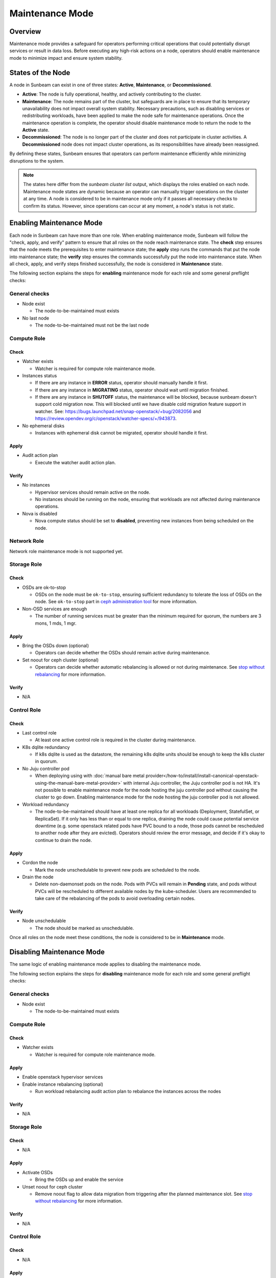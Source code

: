 Maintenance Mode
================

Overview
--------

Maintenance mode provides a safeguard for operators performing critical operations
that could potentially disrupt services or result in data loss. Before executing
any high-risk actions on a node, operators should enable maintenance mode to
minimize impact and ensure system stability.

States of the Node
------------------

A node in Sunbeam can exist in one of three states: **Active**, **Maintenance**, or **Decommissioned**.

- **Active**: The node is fully operational, healthy, and actively contributing to the cluster.
- **Maintenance**: The node remains part of the cluster, but safeguards are in place to ensure that its temporary unavailability does not impact overall system stability. Necessary precautions, such as disabling services or redistributing workloads, have been applied to make the node safe for maintenance operations. Once the maintenance operation is complete, the operator should disable maintenance mode to return the node to the **Active** state.
- **Decommissioned**: The node is no longer part of the cluster and does not participate in cluster activities. A **Decommissioned** node does not impact cluster operations, as its responsibilities have already been reassigned.

By defining these states, Sunbeam ensures that operators can perform maintenance efficiently while minimizing disruptions to the system.

.. note ::

    The states here differ from the `sunbeam cluster list` output, which displays the roles enabled on each node.
    Maintenance mode states are dynamic because an operator can manually trigger operations on the cluster at any time. A node is considered to be in maintenance mode only if it passes all necessary checks to confirm its status. However, since operations can occur at any moment, a node's status is not static.


Enabling Maintenance Mode
-------------------------

Each node in Sunbeam can have more than one role. When enabling maintenance mode, Sunbeam will
follow the "check, apply, and verify" pattern to ensure that all roles on the node reach
maintenance state. The **check** step ensures that the node meets the prerequisites to enter
maintenance state; the **apply** step runs the commands that put the node into maintenance state;
the **verify** step ensures the commands successfully put the node into maintenance state. When all
check, apply, and verify steps finished successfully, the node is considered in **Maintenance**
state.

The following section explains the steps for **enabling** maintenance mode for each role and some
general preflight checks:

General checks
~~~~~~~~~~~~~~

* Node exist

  * The node-to-be-maintained must exists

* No last node

  * The node-to-be-maintained must not be the last node


Compute Role
~~~~~~~~~~~~

Check
^^^^^

* Watcher exists

  * Watcher is required for compute role maintenance mode.

* Instances status

  * If there are any instance in **ERROR** status, operator should manually handle it first.

  * If there are any instance in **MIGRATING** status, operator should wait until migration
    finished.

  * If there are any instance in **SHUTOFF** status, the maintenance will be blocked, because
    sunbeam doesn't support cold migration now. This will blocked until we have disable cold
    migration feature support in watcher. See:
    https://bugs.launchpad.net/snap-openstack/+bug/2082056 and
    https://review.opendev.org/c/openstack/watcher-specs/+/943873.

* No ephemeral disks

  * Instances with ephemeral disk cannot be migrated, operator should handle it first.

Apply
^^^^^

* Audit action plan

  * Execute the watcher audit action plan.

Verify
^^^^^^

* No instances

  * Hypervisor services should remain active on the node.

  * No instances should be running on the node, ensuring that workloads are not affected during
    maintenance operations.

* Nova is disabled

  * Nova compute status should be set to **disabled**, preventing new instances from being
    scheduled on the node.


Network Role
~~~~~~~~~~~~

Network role maintenance mode is not supported yet.

Storage Role
~~~~~~~~~~~~

Check
^^^^^

* OSDs are ok-to-stop

  * OSDs on the node must be ``ok-to-stop``, ensuring sufficient redundancy to tolerate the loss of
    OSDs on the node. See ``ok-to-stop`` part in `ceph administration tool`_ for more information.

* Non-OSD services are enough

  * The number of running services must be greater than the minimum required for quorum, the
    numbers are 3 mons, 1 mds, 1 mgr.

Apply
^^^^^

* Bring the OSDs down (optional)

  * Operators can decide whether the OSDs should remain active during maintenance.

* Set noout for ceph cluster (optional)

  * Operators can decide whether automatic rebalancing is allowed or not during maintenance. See
    `stop without rebalancing`_ for more information.

Verify
^^^^^^

* N/A


Control Role
~~~~~~~~~~~~

Check
^^^^^


* Last control role

  * At least one active control role is required in the cluster during maintenance.

* K8s dqlite redundancy

  * If k8s dqlite is used as the datastore, the remaining k8s dqlite units should be enough to keep
    the k8s cluster in quorum.

* No Juju controller pod

  * When deploying using with :doc:`manual bare metal
    provider</how-to/install/install-canonical-openstack-using-the-manual-bare-metal-provider>`
    with internal Juju controller, the Juju controller pod is not HA. It's not possible to enable
    maintenance mode for the node hosting the juju controller pod without causing the cluster to go
    down. Enabling maintenance mode for the node hosting the juju controller pod is not allowed.

* Workload redundancy

  * The node-to-be-maintained should have at least one replica for all workloads (Deployment,
    StatefulSet, or ReplicaSet). If it only has less than or equal to one replica, draining the
    node could cause potential service downtime (e.g. some openstack related pods have PVC bound to
    a node, those pods cannot be rescheduled to another node after they are evicted). Operators
    should review the error message, and decide if it's okay to continue to drain the node.

Apply
^^^^^

* Cordon the node

  * Mark the node unschedulable to prevent new pods are scheduled to the node.

* Drain the node

  * Delete non-daemonset pods on the node. Pods with PVCs will remain in **Pending** state, and
    pods without PVCs will be rescheduled to different available nodes by the kube-scheduler. Users
    are recommended to take care of the rebalancing of the pods to avoid overloading certain nodes.

Verify
^^^^^^

* Node unschedulable

  * The node should be marked as unschedulable.

Once all roles on the node meet these conditions, the node is considered to be in **Maintenance** mode.

Disabling Maintenance Mode
--------------------------

The same logic of enabling maintenance mode applies to disabling the maintenance mode.

The following section explains the steps for **disabling** maintenance mode for each role and some
general preflight checks:

General checks
~~~~~~~~~~~~~~

* Node exist

  * The node-to-be-maintained must exists


Compute Role
~~~~~~~~~~~~

Check
^^^^^

* Watcher exists

  * Watcher is required for compute role maintenance mode.

Apply
^^^^^

* Enable openstack hypervisor services

* Enable instance rebalancing (optional)

  * Run workload rebalancing audit action plan to rebalance the instances across the nodes


Verify
^^^^^^

* N/A

Storage Role
~~~~~~~~~~~~

Check
^^^^^

* N/A

Apply
^^^^^

* Activate OSDs

  * Bring the OSDs up and enable the service

* Unset noout for ceph cluster

  * Remove noout flag to allow data migration from triggering after the planned maintenance slot.
    See `stop without rebalancing`_ for more information.

Verify
^^^^^^

* N/A


Control Role
~~~~~~~~~~~~

Check
^^^^^

* N/A

Apply
^^^^^

* Uncordon the node

  * Mark the node schedulable to allow new pods are scheduled to the node.


Verify
^^^^^^

* Node schedulable

  * The node should be marked as schedulable.

Once all roles on the node meet these conditions, the node is considered to be out of
**Maintenance** mode.

.. LINKS
.. _ceph administration tool: https://docs.ceph.com/en/reef/man/8/ceph/
.. _kubectl drain: https://kubernetes.io/docs/reference/kubectl/generated/kubectl_drain/
.. _kubectl cordon: https://kubernetes.io/docs/reference/kubectl/generated/kubectl_cordon/
.. _stop without rebalancing: https://docs.ceph.com/en/reef/rados/troubleshooting/troubleshooting-osd/#stopping-without-rebalancing
